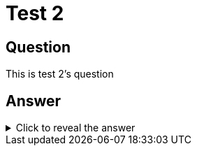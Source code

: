 :card-url:
= Test 2

== Question
[#question]
This is test 2's question

== Answer

.Click to reveal the answer
[%collapsible]
[#answer]
====
This is test 2's answer


image::{card-url}shellsonthemoon.jpg[]
====